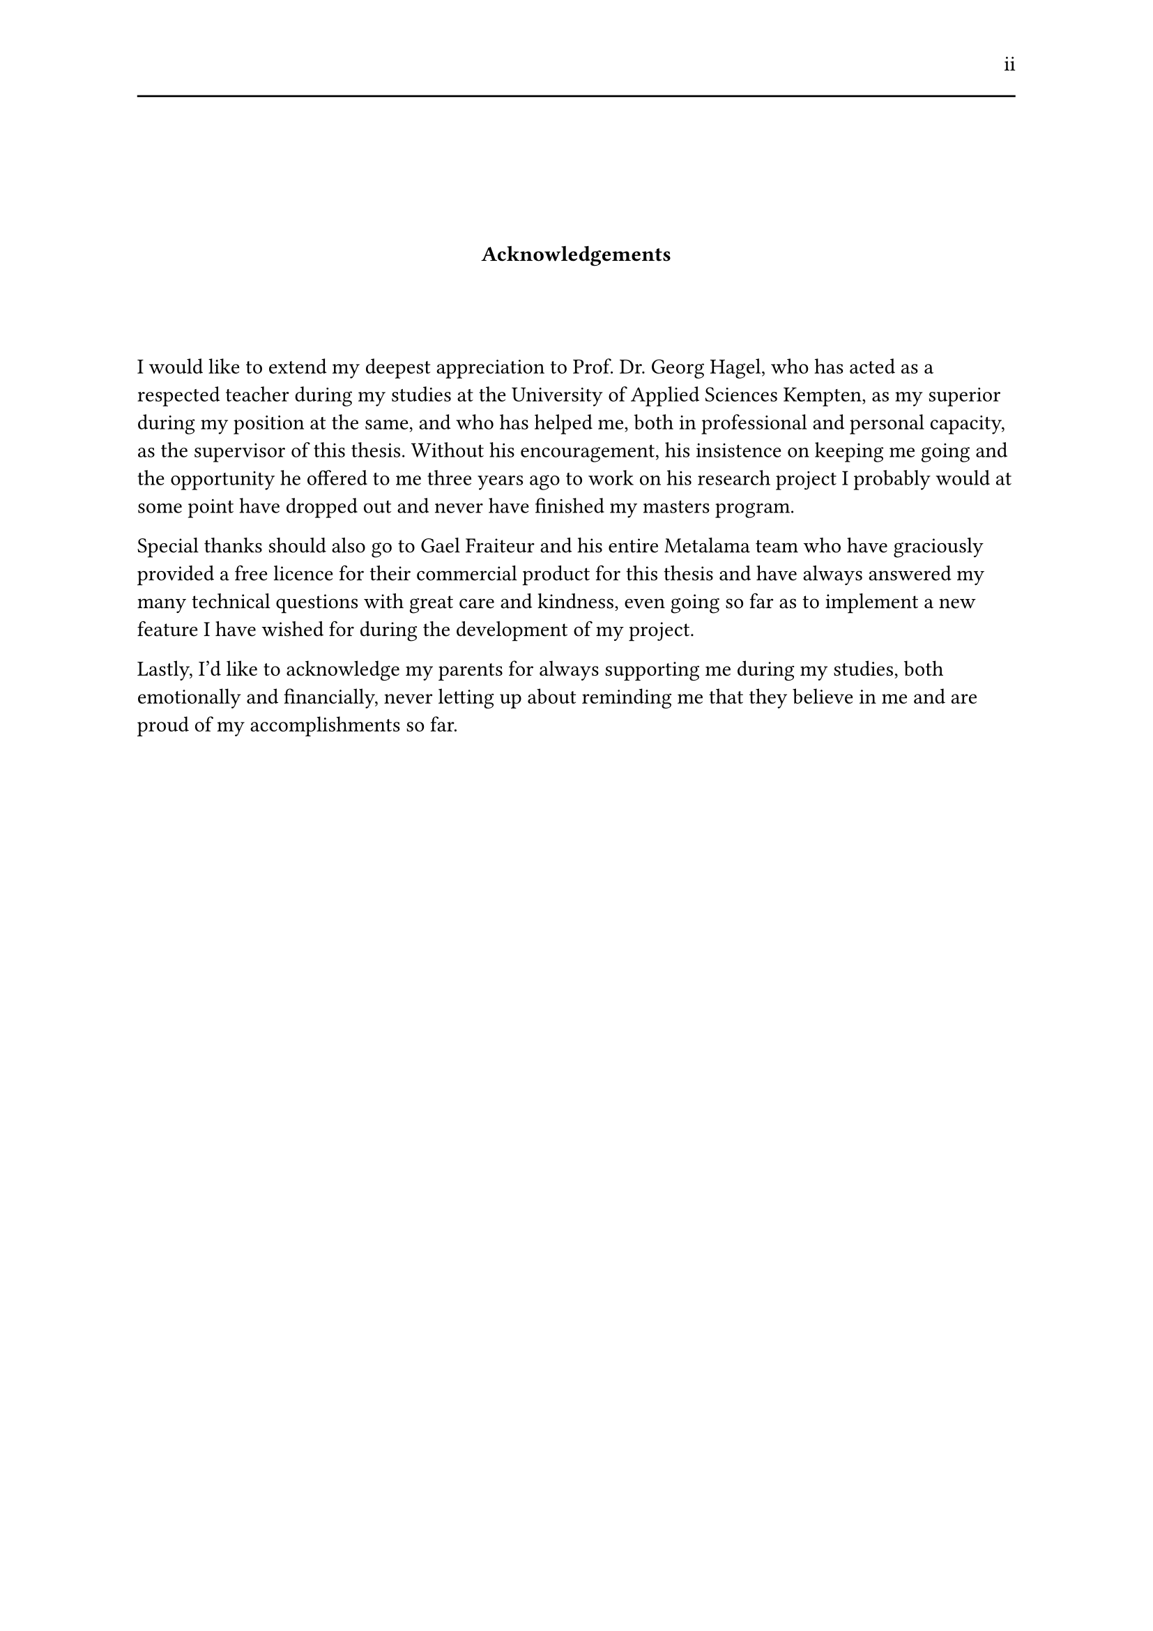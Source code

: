 #set page(header: [#h(1fr) ii #line(length: 100%)])
#v(2cm)
#align(center)[*Acknowledgements*]
#v(1.33cm)
I would like to extend my deepest appreciation to Prof. Dr. Georg Hagel, who has acted as a respected teacher during my studies at the University of Applied Sciences Kempten, as my superior during my position at the same, and who has helped me, both in professional and personal capacity, as the supervisor of this thesis. Without his encouragement, his insistence on keeping me going and the opportunity he offered to me three years ago to work on his research project I probably would at some point have dropped out and never have finished my masters program.

Special thanks should also go to Gael Fraiteur and his entire Metalama team who have graciously provided a free licence for their commercial product for this thesis and have always answered my many technical questions with great care and kindness, even going so far as to implement a new feature I have wished for during the development of my project.

Lastly, I'd like to acknowledge my parents for always supporting me during my studies, both emotionally and financially, never letting up about reminding me that they believe in me and are proud of my accomplishments so far.
#set page(header: none)
